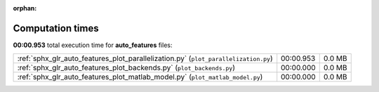 
:orphan:

.. _sphx_glr_auto_features_sg_execution_times:

Computation times
=================
**00:00.953** total execution time for **auto_features** files:

+-------------------------------------------------------------------------------------+-----------+--------+
| :ref:`sphx_glr_auto_features_plot_parallelization.py` (``plot_parallelization.py``) | 00:00.953 | 0.0 MB |
+-------------------------------------------------------------------------------------+-----------+--------+
| :ref:`sphx_glr_auto_features_plot_backends.py` (``plot_backends.py``)               | 00:00.000 | 0.0 MB |
+-------------------------------------------------------------------------------------+-----------+--------+
| :ref:`sphx_glr_auto_features_plot_matlab_model.py` (``plot_matlab_model.py``)       | 00:00.000 | 0.0 MB |
+-------------------------------------------------------------------------------------+-----------+--------+
